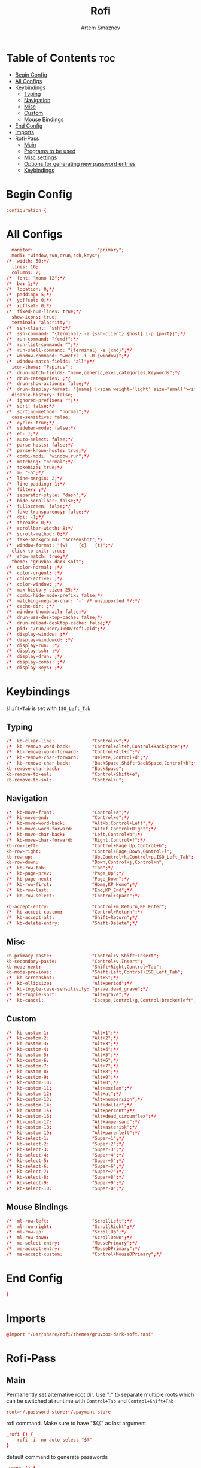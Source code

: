 #+TITLE: Rofi
#+AUTHOR: Artem Smaznov
#+DESCRIPTION: Window switcher, run dialog, ssh-launcher and dmenu replacement
#+STARTUP: overview
#+PROPERTY: header-args :tangle ~/.config/rofi/config.rasi

* Table of Contents :toc:
- [[#begin-config][Begin Config]]
- [[#all-configs][All Configs]]
- [[#keybindings][Keybindings]]
  - [[#typing][Typing]]
  - [[#navigation][Navigation]]
  - [[#misc][Misc]]
  - [[#custom][Custom]]
  - [[#mouse-bindings][Mouse Bindings]]
- [[#end-config][End Config]]
- [[#imports][Imports]]
- [[#rofi-pass][Rofi-Pass]]
  - [[#main][Main]]
  - [[#programs-to-be-used][Programs to be used]]
  - [[#misc-settings][Misc settings]]
  - [[#options-for-generating-new-password-entries][Options for generating new password entries]]
  - [[#keybindings-1][Keybindings]]

* Begin Config
#+begin_src conf
configuration {
#+end_src

* All Configs
#+begin_src conf
  monitor:                        "primary";
  modi: "window,run,drun,ssh,keys";
/*	width: 50;*/
  lines: 16;
  columns: 2;
/*	font: "mono 12";*/
/*	bw: 1;*/
/*	location: 0;*/
/*	padding: 5;*/
/*	yoffset: 0;*/
/*	xoffset: 0;*/
/*	fixed-num-lines: true;*/
  show-icons: true;
  terminal: "alacritty";
/*	ssh-client: "ssh";*/
/*	ssh-command: "{terminal} -e {ssh-client} {host} [-p {port}]";*/
/*	run-command: "{cmd}";*/
/*	run-list-command: "";*/
/*	run-shell-command: "{terminal} -e {cmd}";*/
/*	window-command: "wmctrl -i -R {window}";*/
/*	window-match-fields: "all";*/
  icon-theme: "Papirus" ;
/*	drun-match-fields: "name,generic,exec,categories,keywords";*/
/*	drun-categories: ;*/
/*	drun-show-actions: false;*/
/*	drun-display-format: "{name} [<span weight='light' size='small'><i>({generic})</i></span>]";*/
  disable-history: false;
/*	ignored-prefixes: "";*/
/*	sort: false;*/
/*	sorting-method: "normal";*/
  case-sensitive: false;
/*	cycle: true;*/
/*	sidebar-mode: false;*/
/*	eh: 1;*/
/*	auto-select: false;*/
/*	parse-hosts: false;*/
/*	parse-known-hosts: true;*/
/*	combi-modi: "window,run";*/
/*	matching: "normal";*/
/*	tokenize: true;*/
/*	m: "-5";*/
/*	line-margin: 2;*/
/*	line-padding: 1;*/
/*	filter: ;*/
/*	separator-style: "dash";*/
/*	hide-scrollbar: false;*/
/*	fullscreen: false;*/
/*	fake-transparency: false;*/
/*	dpi: -1;*/
/*	threads: 0;*/
/*	scrollbar-width: 8;*/
/*	scroll-method: 0;*/
/*	fake-background: "screenshot";*/
/*	window-format: "{w}    {c}   {t}";*/
  click-to-exit: true;
/*	show-match: true;*/
  theme: "gruvbox-dark-soft";
/*	color-normal: ;*/
/*	color-urgent: ;*/
/*	color-active: ;*/
/*	color-window: ;*/
/*	max-history-size: 25;*/
/*	combi-hide-mode-prefix: false;*/
/*	matching-negate-char: '-' /* unsupported */;*/
/*	cache-dir: ;*/
/*	window-thumbnail: false;*/
/*	drun-use-desktop-cache: false;*/
/*	drun-reload-desktop-cache: false;*/
/*	pid: "/run/user/1000/rofi.pid";*/
/*	display-window: ;*/
/*	display-windowcd: ;*/
/*	display-run: ;*/
/*	display-ssh: ;*/
/*	display-drun: ;*/
/*	display-combi: ;*/
/*	display-keys: ;*/
#+end_src

* Keybindings
=Shift+Tab= is set with =ISO_Left_Tab=
** Typing
#+begin_src conf
/*	kb-clear-line:              "Control+w";*/
/*	kb-remove-word-back:        "Control+Alt+h,Control+BackSpace";*/
/*	kb-remove-word-forward:     "Control+Alt+d";*/
/*	kb-remove-char-forward:     "Delete,Control+d";*/
/*	kb-remove-char-back:        "BackSpace,Shift+BackSpace,Control+h";*/
kb-remove-char-back:            "BackSpace";
kb-remove-to-eol:               "Control+Shift+e";
kb-remove-to-sol:               "Control+u";
#+end_src

** Navigation
#+begin_src conf
/*	kb-move-front:              "Control+a";*/
/*	kb-move-end:                "Control+e";*/
/*	kb-move-word-back:          "Alt+b,Control+Left";*/
/*	kb-move-word-forward:       "Alt+f,Control+Right";*/
/*	kb-move-char-back:          "Left,Control+b";*/
/*	kb-move-char-forward:       "Right,Control+f";*/
kb-row-left:                    "Control+Page_Up,Control+h";
kb-row-right:                   "Control+Page_Down,Control+l";
kb-row-up:                      "Up,Control+k,Control+p,ISO_Left_Tab";
kb-row-down:                    "Down,Control+j,Control+n";
/*	kb-row-tab:                 "Tab";*/
/*	kb-page-prev:               "Page_Up";*/
/*	kb-page-next:               "Page_Down";*/
/*	kb-row-first:               "Home,KP_Home";*/
/*	kb-row-last:                "End,KP_End";*/
/*	kb-row-select:              "Control+space";*/

kb-accept-entry:                "Control+m,Return,KP_Enter";
/*	kb-accept-custom:           "Control+Return";*/
/*	kb-accept-alt:              "Shift+Return";*/
/*	kb-delete-entry:            "Shift+Delete";*/
#+end_src

** Misc
#+begin_src conf
kb-primary-paste:               "Control+V,Shift+Insert";
kb-secondary-paste:             "Control+v,Insert";
kb-mode-next:                   "Shift+Right,Control+Tab";
kb-mode-previous:               "Shift+Left,Control+ISO_Left_Tab";
/*	kb-screenshot:              "Alt+S";*/
/*	kb-ellipsize:               "Alt+period";*/
/*	kb-toggle-case-sensitivity: "grave,dead_grave";*/
/*	kb-toggle-sort:             "Alt+grave";*/
/*	kb-cancel:                  "Escape,Control+g,Control+bracketleft";*/
#+end_src

** Custom
#+begin_src conf
/*	kb-custom-1:                "Alt+1";*/
/*	kb-custom-2:                "Alt+2";*/
/*	kb-custom-3:                "Alt+3";*/
/*	kb-custom-4:                "Alt+4";*/
/*	kb-custom-5:                "Alt+5";*/
/*	kb-custom-6:                "Alt+6";*/
/*	kb-custom-7:                "Alt+7";*/
/*	kb-custom-8:                "Alt+8";*/
/*	kb-custom-9:                "Alt+9";*/
/*	kb-custom-10:               "Alt+0";*/
/*	kb-custom-11:               "Alt+exclam";*/
/*	kb-custom-12:               "Alt+at";*/
/*	kb-custom-13:               "Alt+numbersign";*/
/*	kb-custom-14:               "Alt+dollar";*/
/*	kb-custom-15:               "Alt+percent";*/
/*	kb-custom-16:               "Alt+dead_circumflex";*/
/*	kb-custom-17:               "Alt+ampersand";*/
/*	kb-custom-18:               "Alt+asterisk";*/
/*	kb-custom-19:               "Alt+parenleft";*/
/*	kb-select-1:                "Super+1";*/
/*	kb-select-2:                "Super+2";*/
/*	kb-select-3:                "Super+3";*/
/*	kb-select-4:                "Super+4";*/
/*	kb-select-5:                "Super+5";*/
/*	kb-select-6:                "Super+6";*/
/*	kb-select-7:                "Super+7";*/
/*	kb-select-8:                "Super+8";*/
/*	kb-select-9:                "Super+9";*/
/*	kb-select-10:               "Super+0";*/
#+end_src

** Mouse Bindings
#+begin_src conf
/*	ml-row-left:                "ScrollLeft";*/
/*	ml-row-right:               "ScrollRight";*/
/*	ml-row-up:                  "ScrollUp";*/
/*	ml-row-down:                "ScrollDown";*/
/*	me-select-entry:            "MousePrimary";*/
/*	me-accept-entry:            "MouseDPrimary";*/
/*	me-accept-custom:           "Control+MouseDPrimary";*/
#+end_src

* End Config
#+begin_src conf
}
#+end_src

* Imports
#+begin_src conf
@import "/usr/share/rofi/themes/gruvbox-dark-soft.rasi"
#+end_src

* Rofi-Pass
** Main
Permanently set alternative root dir. Use ":" to separate multiple roots which can be switched at runtime with =Control+Tab= and =Control+Shift+Tab=
#+begin_src conf :tangle ~/.config/rofi-pass/config
root=~/.password-store:~/.payment-store
#+end_src

rofi command. Make sure to have "$@" as last argument
#+begin_src conf :tangle ~/.config/rofi-pass/config
_rofi () {
    rofi -i -no-auto-select "$@"
}
#+end_src

default command to generate passwords
#+begin_src conf :tangle ~/.config/rofi-pass/config
_pwgen () {
	pwgen -y "$@"
}
#+end_src

image viewer to display qrcode of selected entry qrencode is needed to generate the image and a viewer that can read from pipes. Known viewers to work are feh and display
#+begin_src conf :tangle ~/.config/rofi-pass/config
_image_viewer () {
    feh -
#    display
}
#+end_src

xdotool needs the keyboard layout to be set using setxkbmap
You can do this in your autostart scripts (e.g. xinitrc)
If for some reason, you cannot do this, you can set the command here.
and set fix_layout to true
#+begin_src conf :tangle ~/.config/rofi-pass/config
fix_layout=false

layout_cmd () {
  setxkbmap us
}
#+end_src

fields to be used
#+begin_src conf :tangle ~/.config/rofi-pass/config
URL_field='url'
USERNAME_field='user'
AUTOTYPE_field='autotype'
#+end_src

delay to be used for :delay keyword
#+begin_src conf :tangle ~/.config/rofi-pass/config
delay=2
#+end_src

rofi-pass needs to close itself before it can type passwords. Set delay here.
#+begin_src conf :tangle ~/.config/rofi-pass/config
wait=0.2
#+end_src

delay between keypresses when typing (in ms)
#+begin_src conf :tangle ~/.config/rofi-pass/config
xdotool_delay=12
#+end_src

** Programs to be used
#+begin_src conf :tangle ~/.config/rofi-pass/config
EDITOR='vim'
BROWSER='xdg-open'
#+end_src

** Misc settings
#+begin_src conf :tangle ~/.config/rofi-pass/config
default_do='menu' # menu, autotype, copyPass, typeUser, typePass, copyUser, copyUrl, viewEntry, typeMenu, actionMenu, copyMenu, openUrl
auto_enter='false'
notify='false'
default_autotype='user :tab pass'
#+end_src

color of the help messages
leave empty for autodetection
#+begin_src conf :tangle ~/.config/rofi-pass/config
help_color="#4872FF"
#+end_src

Clipboard settings

Possible options: primary, clipboard, both
#+begin_src conf :tangle ~/.config/rofi-pass/config
clip=primary
#+end_src

Seconds before clearing pass from clipboard
#+begin_src conf :tangle ~/.config/rofi-pass/config
clip_clear=45
#+end_src

** Options for generating new password entries
open new password entries in editor
#+begin_src conf :tangle ~/.config/rofi-pass/config
edit_new_pass="true"
#+end_src

default_user is also used for password files that have no user field.
#+begin_src conf :tangle ~/.config/rofi-pass/config
#default_user="${ROFI_PASS_DEFAULT_USER-$(whoami)}"
#default_user2=mary_ann
#password_length=12
#+end_src

** Keybindings
#+begin_src conf :tangle ~/.config/rofi-pass/config
next_root="Control+Tab"
previous_root="Control+ISO_Left_Tab"
autotype="Alt+1"
type_user="Alt+2"
type_pass="Alt+3"
open_url="Alt+4"
copy_name="Alt+u"
copy_url="Alt+l"
copy_pass="Alt+p"
show="Alt+o"
copy_entry="Alt+2"
type_entry="Alt+1"
copy_menu="Alt+c"
action_menu="Alt+a"
type_menu="Alt+t"
help="Alt+h"
switch="Alt+x"
insert_pass="Alt+n"
#+end_src
